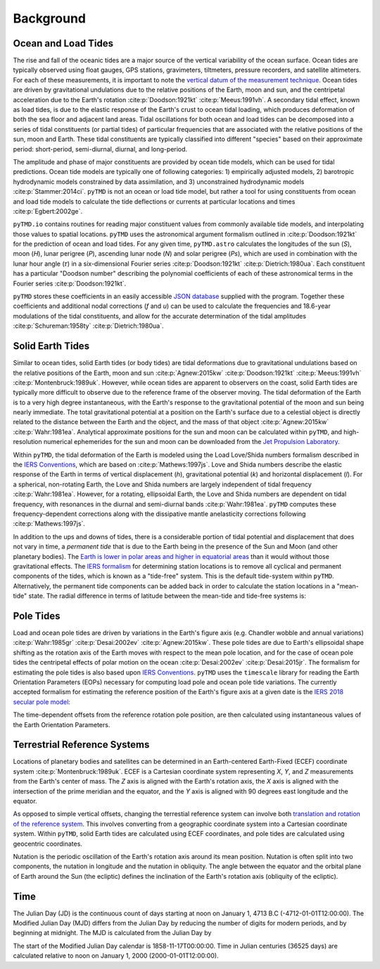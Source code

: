 ==========
Background
==========

Ocean and Load Tides
####################

The rise and fall of the oceanic tides are a major source of the vertical variability of the ocean surface.
Ocean tides are typically observed using float gauges, GPS stations, gravimeters, tiltmeters, pressure recorders, and satellite altimeters.
For each of these measurements, it is important to note the `vertical datum of the measurement technique <https://www.esr.org/data-products/antarctic_tg_database/ocean-tide-and-ocean-tide-loading/>`_.
Ocean tides are driven by gravitational undulations due to the relative positions of the Earth, moon and sun, and the centripetal acceleration due to the Earth's rotation :cite:p:`Doodson:1921kt` :cite:p:`Meeus:1991vh`.
A secondary tidal effect, known as load tides, is due to the elastic response of the Earth's crust to ocean tidal loading, which produces deformation of both the sea floor and adjacent land areas.
Tidal oscillations for both ocean and load tides can be decomposed into a series of tidal constituents (or partial tides) of particular frequencies that are associated with the relative positions of the sun, moon and Earth.
These tidal constituents are typically classified into different "species" based on their approximate period: short-period, semi-diurnal, diurnal, and long-period.

The amplitude and phase of major constituents are provided by ocean tide models, which can be used for tidal predictions.
Ocean tide models are typically one of following categories:
1) empirically adjusted models,
2) barotropic hydrodynamic models constrained by data assimilation, and
3) unconstrained hydrodynamic models :cite:p:`Stammer:2014ci`.
``pyTMD`` is not an ocean or load tide model, but rather a tool for using constituents from ocean and load tide models to calculate the tide deflections or currents at particular locations and times :cite:p:`Egbert:2002ge`.

``pyTMD.io`` contains routines for reading major constituent values from commonly available tide models, and interpolating those values to spatial locations.
``pyTMD`` uses the astronomical argument formalism outlined in :cite:p:`Doodson:1921kt` for the prediction of ocean and load tides. 
For any given time, ``pyTMD.astro`` calculates the longitudes of the sun (`S`), moon (`H`), lunar perigree (`P`), ascending lunar node (`N`) and solar perigree (`Ps`), which are used in combination with the lunar hour angle (\ |tau|\ ) in a six-dimensional Fourier series :cite:p:`Doodson:1921kt` :cite:p:`Dietrich:1980ua`.
Each constituent has a particular "Doodson number" describing the polynomial coefficients of each of these astronomical terms in the Fourier series :cite:p:`Doodson:1921kt`. 

.. math::
    :label: 1

    \sigma(t) = d_1\tau + d_2 S + d_3 H + d_4 P + d_5 N + d_6 Ps

``pyTMD`` stores these coefficients in an easily accessible `JSON database <https://github.com/tsutterley/pyTMD/blob/main/pyTMD/data/doodson.json>`_ supplied with the program.
Together these coefficients and additional nodal corrections (`f` and `u`) can be used to calculate the frequencies and 18.6-year modulations of the tidal constituents, and allow for the accurate determination of the tidal amplitudes :cite:p:`Schureman:1958ty` :cite:p:`Dietrich:1980ua`.

Solid Earth Tides
#################

Similar to ocean tides, solid Earth tides (or body tides) are tidal deformations due to gravitational undulations based on the relative positions of the Earth, moon and sun :cite:p:`Agnew:2015kw` :cite:p:`Doodson:1921kt` :cite:p:`Meeus:1991vh` :cite:p:`Montenbruck:1989uk`.
However, while ocean tides are apparent to observers on the coast, solid Earth tides are typically more difficult to observe due to the reference frame of the observer moving.
The tidal deformation of the Earth is to a very high degree instantaneous, with the Earth's response to the gravitational potential of the moon and sun being nearly immediate.
The total gravitational potential at a position on the Earth's surface due to a celestial object is directly related to the distance between the Earth and the object, and the mass of that object :cite:p:`Agnew:2015kw` :cite:p:`Wahr:1981ea`.
Analytical approximate positions for the sun and moon can be calculated within ``pyTMD``, and high-resolution numerical ephemerides for the sun and moon can be downloaded from the `Jet Propulsion Laboratory <https://ssd.jpl.nasa.gov/planets/orbits.html>`_.

Within ``pyTMD``, the tidal deformation of the Earth is modeled using the Load Love/Shida numbers formalism described in the `IERS Conventions <https://iers-conventions.obspm.fr/>`_, which are based on :cite:p:`Mathews:1997js`.
Love and Shida numbers describe the elastic response of the Earth in terms of vertical displacement (*h*), gravitational potential (*k*) and horizontal displacement (*l*).
For a spherical, non-rotating Earth, the Love and Shida numbers are largely independent of tidal frequency :cite:p:`Wahr:1981ea`.
However, for a rotating, ellipsoidal Earth, the Love and Shida numbers are dependent on tidal frequency, with resonances in the diurnal and semi-diurnal bands :cite:p:`Wahr:1981ea`.
``pyTMD`` computes these frequency-dependent corrections along with the dissipative mantle anelasticity corrections following :cite:p:`Mathews:1997js`.

In addition to the ups and downs of tides, there is a considerable portion of tidal potential and displacement that does not vary in time, a *permanent tide* that is due to the Earth being in the presence of the Sun and Moon (and other planetary bodies).
The `Earth is lower in polar areas and higher in equatorial areas <https://www.ngs.noaa.gov/PUBS_LIB/EGM96_GEOID_PAPER/egm96_geoid_paper.html>`_ than it would without those gravitational effects.
The `IERS formalism <https://iers-conventions.obspm.fr/>`_ for determining station locations is to remove all cyclical and permanent components of the tides, which is known as a "tide-free" system.
This is the default tide-system within ``pyTMD``.
Alternatively, the permanent tide components can be added back in order to calculate the station locations in a "mean-tide" state.
The radial difference in terms of latitude between the mean-tide and tide-free systems is:

.. math::
    :label: 2

    \delta r(\varphi) = -0.120582 \left(\frac{3}{2} sin^2 \varphi - \frac{1}{2} \right)

Pole Tides
##########

Load and ocean pole tides are driven by variations in the Earth's figure axis (e.g. Chandler wobble and annual variations) :cite:p:`Wahr:1985gr` :cite:p:`Desai:2002ev` :cite:p:`Agnew:2015kw`.
These pole tides are due to Earth's ellipsoidal shape shifting as the rotation axis of the Earth
moves with respect to the mean pole location, and for the case of ocean pole tides the centripetal effects of polar motion on the ocean :cite:p:`Desai:2002ev` :cite:p:`Desai:2015jr`.
The formalism for estimating the pole tides is also based upon `IERS Conventions <https://iers-conventions.obspm.fr/>`_.
``pyTMD`` uses the ``timescale`` library for reading the Earth Orientation Parameters (EOPs) necessary for computing load pole and ocean pole tide variations.
The currently accepted formalism for estimating the reference position of the Earth's figure axis at a given date is the `IERS 2018 secular pole model <https://iers-conventions.obspm.fr/chapter7.php>`_:

.. math::
    :label: 3

    \bar{x}_s(t) &= 0.055 + 0.001677(t - 2000.0)\\
    \bar{y}_s(t) &= 0.3205 + 0.00346(t - 2000.0)


The time-dependent offsets from the reference rotation pole position, are then calculated using instantaneous values of the Earth Orientation Parameters.


.. math::
    :label: 4

    m_1(t) &= x_p(t) - \bar{x}_s(t)\\
    m_2(t) &= -(y_p(t) - \bar{y}_s(t))

Terrestrial Reference Systems
#############################

Locations of planetary bodies and satellites can be determined in an Earth-centered Earth-Fixed (ECEF) coordinate system :cite:p:`Montenbruck:1989uk`.
ECEF is a Cartesian coordinate system representing *X*, *Y*, and *Z* measurements from the Earth's center of mass.
The *Z* axis is aligned with the Earth's rotation axis, the *X* axis is aligned with the intersection of the prime meridian and the equator, and the *Y* axis is aligned with 90 degrees east longitude and the equator.

As opposed to simple vertical offsets, changing the terrestial reference system can involve both `translation and rotation of the reference system <https://itrf.ign.fr/doc_ITRF/Transfo-ITRF2014_ITRFs.txt>`_.
This involves converting from a geographic coordinate system into a Cartesian coordinate system.
Within ``pyTMD``, solid Earth tides are calculated using ECEF coordinates, and pole tides are calculated using geocentric coordinates.

Nutation is the periodic oscillation of the Earth's rotation axis around its mean position.
Nutation is often split into two components, the nutation in longitude and the nutation in obliquity.
The angle between the equator and the orbital plane of Earth around the Sun (the ecliptic) defines the inclination of the Earth's rotation axis (obliquity of the ecliptic).

Time
####

The Julian Day (JD) is the continuous count of days starting at noon on January 1, 4713 B.C (-4712-01-01T12:00:00).
The Modified Julian Day (MJD) differs from the Julian Day by reducing the number of digits for modern periods, and by beginning at midnight.
The MJD is calculated from the Julian Day by

.. math::
    :label: 5

    MJD = JD - 2400000.5

The start of the Modified Julian Day calendar is 1858-11-17T00:00:00.
Time in Julian centuries (36525 days) are calculated relative to noon on January 1, 2000 (2000-01-01T12:00:00).

.. math::
    :label: 6

    T = \frac{JD - 2451545.0}{36525}

.. |tau|    unicode:: U+1D70F .. MATHEMATICAL ITALIC SMALL TAU
